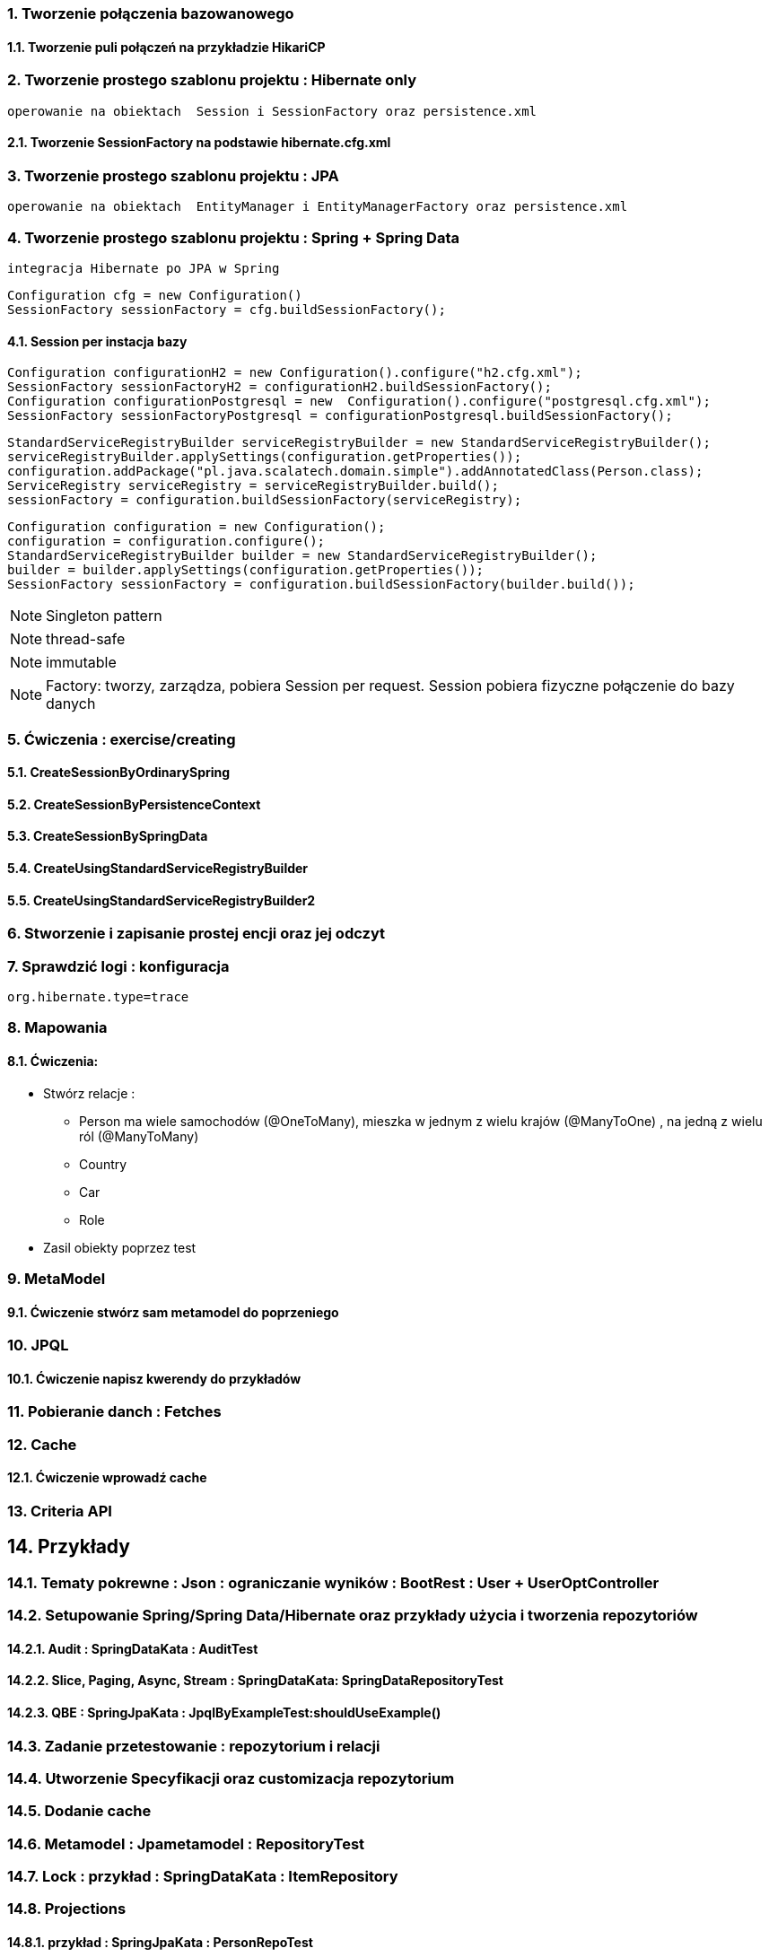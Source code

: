 :numbered:
:icons: font
:pagenums:
:imagesdir: img
:iconsdir: ./icons
:stylesdir: ./styles
:scriptsdir: ./js

:image-link: https://pbs.twimg.com/profile_images/425289501980639233/tUWf7KiC.jpeg
ifndef::sourcedir[:sourcedir: ./src/main/java/]
ifndef::resourcedir[:resourcedir: ./src/main/resources/]
ifndef::imgsdir[:imgsdir: ./../img]
:source-highlighter: coderay




=== Tworzenie połączenia bazowanowego 

==== Tworzenie puli połączeń na przykładzie HikariCP

=== Tworzenie prostego szablonu projektu : Hibernate only
   operowanie na obiektach  Session i SessionFactory oraz persistence.xml 

==== Tworzenie SessionFactory na podstawie hibernate.cfg.xml


=== Tworzenie prostego szablonu projektu : JPA 
   operowanie na obiektach  EntityManager i EntityManagerFactory oraz persistence.xml
   
=== Tworzenie prostego szablonu projektu : Spring + Spring Data
   integracja Hibernate po JPA w Spring

[source,java]
----
Configuration cfg = new Configuration()
SessionFactory sessionFactory = cfg.buildSessionFactory();
----

==== Session per instacja bazy 

[source,java]
----
Configuration configurationH2 = new Configuration().configure("h2.cfg.xml");
SessionFactory sessionFactoryH2 = configurationH2.buildSessionFactory();
Configuration configurationPostgresql = new  Configuration().configure("postgresql.cfg.xml");
SessionFactory sessionFactoryPostgresql = configurationPostgresql.buildSessionFactory();
----

[source,java]
----
StandardServiceRegistryBuilder serviceRegistryBuilder = new StandardServiceRegistryBuilder();
serviceRegistryBuilder.applySettings(configuration.getProperties());
configuration.addPackage("pl.java.scalatech.domain.simple").addAnnotatedClass(Person.class);
ServiceRegistry serviceRegistry = serviceRegistryBuilder.build();
sessionFactory = configuration.buildSessionFactory(serviceRegistry);
----

[source,java]
----
Configuration configuration = new Configuration();
configuration = configuration.configure();
StandardServiceRegistryBuilder builder = new StandardServiceRegistryBuilder();
builder = builder.applySettings(configuration.getProperties());
SessionFactory sessionFactory = configuration.buildSessionFactory(builder.build());
----

NOTE: Singleton pattern

NOTE: thread-safe

NOTE: immutable

NOTE: Factory: tworzy, zarządza, pobiera Session per request. Session pobiera fizyczne połączenie do bazy danych   
   
=== Ćwiczenia : exercise/creating

==== CreateSessionByOrdinarySpring

==== CreateSessionByPersistenceContext

==== CreateSessionBySpringData

==== CreateUsingStandardServiceRegistryBuilder

==== CreateUsingStandardServiceRegistryBuilder2

   
   
=== Stworzenie i zapisanie prostej encji oraz jej odczyt 

=== Sprawdzić logi : konfiguracja

[source,txt]
----
org.hibernate.type=trace

----

=== Mapowania

==== Ćwiczenia: 

** Stwórz relacje : 

*** Person ma wiele samochodów  (@OneToMany), mieszka w jednym z wielu krajów (@ManyToOne) , na jedną z wielu ról (@ManyToMany)  
*** Country 
*** Car
*** Role

** Zasil obiekty poprzez test

=== MetaModel

==== Ćwiczenie stwórz sam metamodel do poprzeniego  

=== JPQL

==== Ćwiczenie napisz kwerendy do przykładów

=== Pobieranie danch : Fetches


=== Cache

==== Ćwiczenie wprowadź cache

=== Criteria API

== Przykłady

=== Tematy pokrewne : Json : ograniczanie wyników : BootRest : User + UserOptController

=== Setupowanie Spring/Spring Data/Hibernate oraz przykłady użycia i tworzenia repozytoriów 


==== Audit : SpringDataKata : AuditTest
==== Slice, Paging, Async, Stream : SpringDataKata: 	SpringDataRepositoryTest
==== QBE : SpringJpaKata : JpqlByExampleTest:shouldUseExample()

=== Zadanie przetestowanie : repozytorium i relacji

=== Utworzenie Specyfikacji oraz customizacja repozytorium

=== Dodanie cache

=== Metamodel :  Jpametamodel : RepositoryTest

=== Lock : przykład : SpringDataKata : ItemRepository

=== Projections

==== przykład  :  SpringJpaKata : PersonRepoTest

=== Like

==== przykład : SpringDataKata : PersonRepoTest.shouldLikeWork

== Zadanie skonfiguruj projekt min : baza , dostawca , transakcje

=== przykład :projekt HibernateKata :  H2Database

=== przykład : HibernateKata  : JpaConfigTest

=== przykład : Konfiguracja Hibernate SessionFactory : HibernateKata  : AbstractHibTest

== JDBC :  HibernateKata :  JdbcConfig

== Prosta konfiguracja JPA do testów  : HibernateKata  : TestSelectorConfig 

== Konfiguracja pojedynczej encji w kontekscie do testów : HibernateKata : AbstractConcreteClazzHibTest

=== użycie w praktyce : HibernateKata :  ElementCollectionTest


== konfiguracja z EntityManagerFactory

=== przykład HibernateKata : SimpleUseJpaTempateTest

== Podpinanie DS w Spring

=== przyklad : SpringJpaKata : DataSourceTest

== Integracja z Spring + audyt SqL http://przewidywalna-java.blogspot.com/2014/10/quick-spring-data-sql-audit.html

== Klucze

=== przykład  : HibernateKata : pl.java.scalatech.generator

=== uuid,hilo, table,seq,identity,assigned

=== złożone 

==== przykład  : HibernateKata : UserId , test : MapKeyTest

==  JPA 2.1 features

=== konwerter : HibernateKata : SimpleProduct ,LuxuryItem

=== przykład : SpringDataKata : CartTest

=== namedQueryRuntime : SpringJpaKata : JpqlTest.shouldProgrammaticallyNamedQueries

=== ConstructorResult : SpringJpaKata : ConstructorResultTest


== Walidator

=== przykład SpringJpaKata : ValidationPersonTest

=== zadanie : przeprowadz test wybranej encji w projekcie

== Pierwsza encja 

=== Zadanie stworzyć i dodać encje Person

=== Zadanie stworzyć i dodać encje Person

=== skorzystać z EntityManager

==== przykład: HibernateKata   : EntityFactoryTest,SimpleUseJpaTempateTest

=== przykład : HibernateKata  : MessageQueryTest

=== skorzystać z Session (Hibernate) z prawidłową obsługą

=== zakładanie ograniczeń

==== Zadanie założyć ograniczenia po stronie bazy i po stronie encji

==== przykład : HibernateKata : BidCheck , User ,UserConstraintTwo, UserTableConststaint

=== Zadanie  użyć secondaryTable 

==== przyklad : HibernateKata:  Address 

=== Zadanie praca z Lob

==== przykład : HibernateKata : pl.java.scalatech.domain.exercise2.Item

=== Zadanie : selfRefence 

==== Przykład : HibernateKata SelfCategoryTest 

==== Przykład 2 : HibernateKata : SelfReferenceTest


== Dziedziczenie

=== zadanie : zastosować każdy rodzaj dziedziczenia

==== HibernateKata :pl.java.scalatech.domain.inherit

==== SpringJpaKata :test : pl.java.scalatech.exercise.inheritence


== Tworzenie zapytań

=== Spring Data

=== JPQL

==== Natywne

===== przykład  :SpringJpaKata : JpaNativeTest

===== przykład : SpringJpaKata : Todo , ConstructorResultTest

=== Stworz zaytania natywne

=== Stwórz zapytania nazwane

=== Criteria API

==== Zadanie : stworz metamodel 

==== przykład : jpaMetaModel  https://github.com/przodownikR1/jpaMetaModel

==== proste przykłady : HibernateKata  : SelectTest

==== Zadanie stwórz implementacje DAO API do testu


==== przykład : SpringJpaKata  : JpaCriteriaTest


=== Example 

==== Zadanie stworz zapytanie QBE

==== przykład : SpringJpaKata : JpqlByExampleTest


=== QUERY_DSL

==== Stworz prosty DSL  https://github.com/przodownikR1/queryDSL_springData

=== CRUD

==== trwałość przez osiągalność przykład  projekt : HibernateKata : HibernateFactoryServiceTest.java : test (shouldSaveThenLoadItem)

== Praca z kolekcjami


=== Zastosować ElementCollection

==== Set

przykład : HibernateKata  : EmbeddedUser

przykład : HibernateKata : UserColl

==== Collection 

przykład : HibernateKata : Item

==== Map

przykład : HibernateKata  : UserMap

embedded : HibernateKata : Employee

przykład kodu : ElementCollectionTest

== Asocjacje

=== many2many extra fields

przykład : pl.java.scalatech.domain.manyToMany

==== many2manyBidirectional

przykład : ManyToManyTestBi

==== many2one

przykład : Many2OneTest

przykład : SelfReferenceTest

==== one2many

przyklad : One2ManyTest

przyklad :  One2ManyBiTest

przykład : SelfReferenceTest

==== one2one

przykład :  One2OneBiTableTest

przykład :  One2OneJoinTableTest

przykład :  One2OneJoinTableTest , One2OneOrdinaryTest

przykład   OneToOneTest

przykład : One2OnePrimaryTest

== Wydajność

=== batch

==== zadanie : Dodaj masowe encje za pomocą Criteria i JPQL

przykład : SpringJpaKata : JpaBulkTest

==== Zadanie włączenie statystyk

przykład : HibernateKata : StatisticsJPATest

==== Fetch: subselect i batch

przykład :  SpringJpaKata  : JpaFetchTest

== Problem z Lazy 

== n+1 Problem

przykład : SpringJpaKata :N1Test

przykład : SpringJpaKata : JpaPerformanceN1Test2


Standard 6 kwerend : 

[source,sql]
----
select jobs0_.customerId as customer4_1_0_, jobs0_.jobId as jobId1_1_0_, jobs0_.jobId as jobId1_1_1_, jobs0_.version as version2_1_1_, jobs0_.name as name3_1_1_ from Job jobs0_ where jobs0_.customerId=1; {executed in 0 msec}
select jobs0_.customerId as customer4_1_0_, jobs0_.jobId as jobId1_1_0_, jobs0_.jobId as jobId1_1_1_, jobs0_.version as version2_1_1_, jobs0_.name as name3_1_1_ from Job jobs0_ where jobs0_.customerId=2; {executed in 0 msec}
select jobs0_.customerId as customer4_1_0_, jobs0_.jobId as jobId1_1_0_, jobs0_.jobId as jobId1_1_1_, jobs0_.version as version2_1_1_, jobs0_.name as name3_1_1_ from Job jobs0_ where jobs0_.customerId=3; {executed in 0 msec}
select jobs0_.customerId as customer4_1_0_, jobs0_.jobId as jobId1_1_0_, jobs0_.jobId as jobId1_1_1_, jobs0_.version as version2_1_1_, jobs0_.name as name3_1_1_ from Job jobs0_ where jobs0_.customerId=4; {executed in 0 msec}
select jobs0_.customerId as customer4_1_0_, jobs0_.jobId as jobId1_1_0_, jobs0_.jobId as jobId1_1_1_, jobs0_.version as version2_1_1_, jobs0_.name as name3_1_1_ from Job jobs0_ where jobs0_.customerId=5; {executed in 0 msec}
select jobs0_.customerId as customer4_1_0_, jobs0_.jobId as jobId1_1_0_, jobs0_.jobId as jobId1_1_1_, jobs0_.version as version2_1_1_, jobs0_.name as name3_1_1_ from Job jobs0_ where jobs0_.customerId=6; {executed in 0 msec}

----

Po @Fetch tuningu: 
[source,sql]
----
select
        jobs0_.customerId as customer4_1_1_,
        jobs0_.jobId as jobId1_1_1_,
        jobs0_.jobId as jobId1_1_0_,
        jobs0_.version as version2_1_0_,
        jobs0_.name as name3_1_0_ 
    from
        Job jobs0_ 
    where
        jobs0_.customerId in (
            select
                customer0_.customerId 
            from
                Customer customer0_

----

Po @BatchSize

[source,sql]
----
select
        jobs0_.customerId as customer4_1_1_,
        jobs0_.jobId as jobId1_1_1_,
        jobs0_.jobId as jobId1_1_0_,
        jobs0_.version as version2_1_0_,
        jobs0_.name as name3_1_0_ 
    from
        Job jobs0_ 
    where
        jobs0_.customerId in (
            ?, ?, ?, ?, ?, ?
        )
---- 


[source,sql]
----
select jobs0_.customerId as customer4_1_1_, jobs0_.jobId as jobId1_1_1_, jobs0_.jobId as jobId1_1_0_, jobs0_.version as version2_1_0_, jobs0_.name as name3_1_0_ from Job jobs0_ where jobs0_.customerId in (1, 2, 3, 4, 5, 6);
----


przykład : SpringJpaKata :  SaveEmTest


=== zadanie rozwiązanie problemu lazyInitializationException

Przykład : SpringJpaKata : JpaLazyTest

=== FetchProfile

przykład :  SpringJpaKata  : JpaFetchTest

=== Eager problem 

==== Cartesian problem

przykład :  SpringJpaKata : JpaCartasianTest

== Cache

=== firstLevelCache test : SpringJpaKata : FirstLevelCacheTest

=== wyjaśnienie zasady działania http://przewidywalna-java.blogspot.com/search?q=hibernate

=== zadanie : wprowadz cache do projektu

== Lock

=== dodać wersjonowanie

przykład : projekt HibernateKata : VersionTest

springData lock : przykład : SpringDataKata  : ItemRepository



== DTO

=== Zadanie wprowadz DTO , spłaszcz model domenowy

== Pułapki i dobre praktyki

przykład : SpringJpaKata : FilterTest

== Podsumowanie : 

Pełny model domenowy z relacjami i DAO. 
Uzupełnić testy 


image::jhipster-jdl.png[]

== Koniec :)

   




